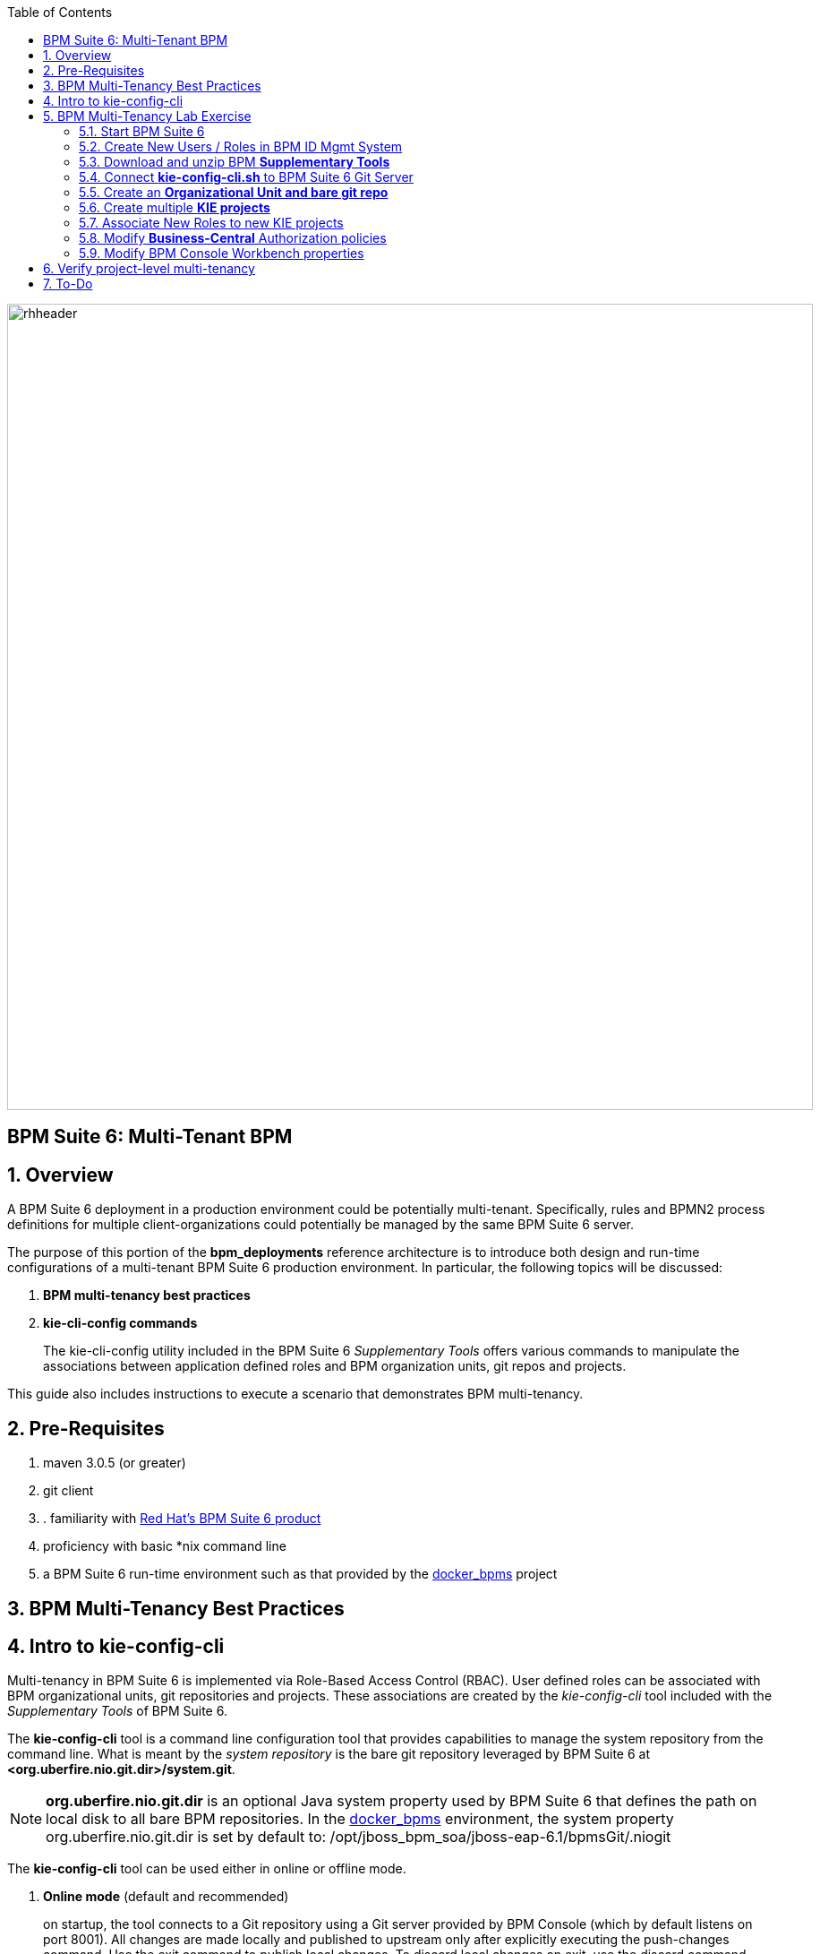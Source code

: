 :data-uri:
:toc2:
:bpmproduct: link:https://access.redhat.com/site/documentation/en-US/Red_Hat_JBoss_BPM_Suite/[Red Hat's BPM Suite 6 product]
:dockerbpms: link:https://github.com/jboss-gpe-ose/docker_bpms/blob/master/doc/userguide.adoc[docker_bpms]
:bpmdownload: link:https://access.redhat.com/jbossnetwork/restricted/listSoftware.html?downloadType=distributions&product=bpm.suite&productChanged=yes[BPM Suite 6 Download site]
image::images/rhheader.png[width=900]

:numbered!:
[abstract]
== BPM Suite 6: Multi-Tenant BPM

:numbered:

== Overview
A BPM Suite 6 deployment in a production environment could be potentially multi-tenant.
Specifically, rules and BPMN2 process definitions for multiple client-organizations could potentially be managed by the same BPM Suite 6 server.

The purpose of this portion of the *bpm_deployments* reference architecture is to introduce both design and run-time configurations of a multi-tenant BPM Suite 6 production environment.
In particular, the following topics will be discussed:

. *BPM multi-tenancy best practices*
+

. *kie-cli-config commands*
+
The kie-cli-config utility included in the BPM Suite 6 _Supplementary Tools_ offers various commands to manipulate the associations between application defined roles and BPM organization units, git repos and projects.

This guide also includes instructions to execute a scenario that demonstrates BPM multi-tenancy.

== Pre-Requisites

. maven 3.0.5 (or greater)
. git client
. . familiarity with {bpmproduct}
. proficiency with basic *nix command line
. a BPM Suite 6 run-time environment such as that provided by the {dockerbpms} project

== BPM Multi-Tenancy Best Practices

== Intro to kie-config-cli
Multi-tenancy in BPM Suite 6 is implemented via Role-Based Access Control (RBAC).
User defined roles can be associated with BPM organizational units, git repositories and projects.
These associations are created by the _kie-config-cli_ tool included with the _Supplementary Tools_ of BPM Suite 6.

The *kie-config-cli* tool is a command line configuration tool that provides capabilities to manage the system repository from the command line.
What is meant by the _system repository_ is the bare git repository leveraged by BPM Suite 6 at *<org.uberfire.nio.git.dir>/system.git*.

[NOTE]
*org.uberfire.nio.git.dir* is an optional Java system property used by BPM Suite 6 that defines the path on local disk to all bare BPM repositories.
In the {dockerbpms} environment, the system property org.uberfire.nio.git.dir is set by default to:  /opt/jboss_bpm_soa/jboss-eap-6.1/bpmsGit/.niogit

The *kie-config-cli* tool can be used either in online or offline mode.

. *Online mode* (default and recommended) 
+ 
on startup, the tool connects to a Git repository using a Git server provided by BPM Console (which by default listens on port 8001). 
All changes are made locally and published to upstream only after explicitly executing the push-changes command. 
Use the exit command to publish local changes. 
To discard local changes on exit, use the discard command.

. *Offline mode* (a kind of installer style)
+
creates and manipulates the system repository directly on the server (there is no discard option).

== BPM Multi-Tenancy Lab Exercise
This section of the guide will demonstrate KIE project level multi-tenancy in BPM Suite 6.

image::images/projectmultitenancy.png[]


=== Start BPM Suite 6
Start your BPM Suite 6.0.2 environment and ensure that the Git server of BPM Console (which by default listens on port 8001) is enabled and accessible.

The Git server of BPM Console in the {dockerbpms} environment is running and exposed.

You'll need the ip address of your docker bpms container.
To determine the IP address, execute the following in a shell command terminal:

-----
sudo docker inspect --format='{{.NetworkSettings.IPAddress}}' <container.id>
-----

[NOTE]
Substitute the above with the value of your actual docker bpms containerId.

=== Create New Users / Roles in BPM ID Mgmt System
This exercise introduces two new users associated to two new roles.
In the default _docker bpms_ environment, user credentials are maintained in $JBOSS_HOME/standalone/configuration/application-*.properties .
Those credentials can be modified via the $JBOSS_HOME/bin/add-user.sh script.

. Create a user with id of *p1user* and role of *p1users*
+
-----
./bin/add-user.sh 

What type of user do you wish to add? 
 a) Management User (mgmt-users.properties) 
 b) Application User (application-users.properties)
(a): b

Enter the details of the new user to add.
Realm (ApplicationRealm) : 
Username : p1user
Password : 
Re-enter Password : 
What roles do you want this user to belong to? (Please enter a comma separated list, or leave blank for none)[  ]: p1users
About to add user 'p1user' for realm 'ApplicationRealm'
Is this correct yes/no? yes
Added user 'p1user' to file '/opt/jboss/eap/jboss-eap-6.1/standalone/configuration/application-users.properties'
Added user 'p1user' to file '/opt/jboss/eap/jboss-eap-6.1/domain/configuration/application-users.properties'
Added user 'p1user' with roles p1users to file '/opt/jboss/eap/jboss-eap-6.1/standalone/configuration/application-roles.properties'
Added user 'p1user' with roles p1users to file '/opt/jboss/eap/jboss-eap-6.1/domain/configuration/application-roles.properties'
Is this new user going to be used for one AS process to connect to another AS process? 
e.g. for a slave host controller connecting to the master or for a Remoting connection for server to server EJB calls.
yes/no? no
-----

. Create a second user with id of *p2user* and role of *p2users*

=== Download and unzip BPM *Supplementary Tools*
Using your Red Hat Network credentials, navigate your browser to the {bpmdownload}.
Download the *Supplementary Tools* to your local system.

Once completed, open a shell command terminal and unzip to your preferred location on disk:

-----
unzip ~/Downloads/jboss-bpms-brms-6.0.2.GA-redhat-5-supplementary-tools.zip  /opt/jboss/
-----

In your local system, you should now have the equivalent of the following directory:

-----
/opt/jboss/jboss-bpms-brms-6.0.2.GA-redhat-5-supplementary-tools
-----

For the remainder of this exercise, the above directory will be referred to as:  *$BPM_TOOLS_DIR*

=== Connect *kie-config-cli.sh* to BPM Suite 6 Git Server
Execute the following in a shell command terminal in your local system:

-----
cd $BPM_TOOLS_DIR/kie-config-cli-6.0.3-redhat-4-dist
./kie-config-cli.sh
-----

You'll be prompted with a dialogue similar to the following:

-----
************* Welcome to Kie config CLI ****************

>>Please Specify the location of the remote git system repository [ssh://localhost:8001/system]
ssh://172.17.0.16:8001/system
>>Please enter username:
jboss
>>Please enter password:

>>Please enter command (type help to see available commands):
-----

[NOTE]
In the above dialogue, you were prompted for the URL to the Git server of your docker bpms container.
Substitute the ip address used in the example above with the actual ip address of your docker bpms container determined previously.
The BPM administrator credentials are :  jboss / brms

Congradulations.  Your kie-config-cli tool is now connected in *online mode* to the remote Git Server of your docker bpms container.

=== Create an *Organizational Unit and bare git repo*
In this section of the exercise, an organizational unit and git repository will be created via the kie-config-cli tool.
At the kie-config-cli command prompt, execute the following:

-----
>>>>>>>>>>>>>>>>>>>>>>>>>>>
>>Please enter command (type help to see available commands):
create-org-unit
>>Organizational Unit name:gpe
>>Organizational Unit owner:jboss
>>Repositories (comma separated list):
Result:
Organizational Unit gpe successfully created
>>>>>>>>>>>>>>>>>>>>>>>>>>>
>>Please enter command (type help to see available commands): 
create-repo
>>Repository alias:gperepo
>>User:
>>Password:
>>Remote origin:
Result:
Repository with alias gperepo has been successfully created
>>>>>>>>>>>>>>>>>>>>>>>>>>>
>>Please enter command (type help to see available commands): 
add-repo-org-unit
>>Organizational Unit name:gpe
>>Repository alias:gperepo
Result:
Repository gperepo was successfully added to Organizational Unit gpe
>>>>>>>>>>>>>>>>>>>>>>>>>>>
-----

=== Create multiple *KIE projects*
Now that an organizational unit of *gpe* and a BPM bare git repo of *gperepo* have been created, the next step is to create two new KIE projects.
These new KIE projects will be version controlled in the *gperepo* git bare repository.
The names of the two KIE projects will be:  *project1* and *project2*

. KIE projects can not be created via the _kie-cli-config_ command line utility.
Subsequently, they must be created via the BPM Console of BPM Suite 6.
. Point your browser to the login screen of the BPM Console and login using the 'jboss' administrator user
. Navigate to:  Authoring -> Project Authoring -> New Item
. From the drop-down list, select *Project*
. A _Create new Project_ dialogue box will appear allowing for entry of a _Resource Name_.
Enter in a value of *project1*
. A second dialogue box called _Project General Settings_ will appear.
In the _Group ID_ text box, enter in a value of:  *com.redhat.gpe* and click _Finish_
+
image::images/newprojsettings.png[]

. Repeat this procedure to create an additional new project called: *project2*

=== Associate New Roles to new KIE projects
Now that the *project1* and *project2* KIE projects have been created through the BPM Console, application-specific roles can be assigned to those projects.
By doing so, only thoses users with those application-specific roles will be able to see and modify those artifacts in those KIE projects.
Roles are associated to projects using the kie-cli-config utility.
The following demonstrates assigning a role of *p1users* to the *project1* KIE project:

-----
>>>>>>>>>>>>>>>>>>>>>>>>>>>
>>Please enter command (type help to see available commands): 
add-role-project
>>Repository alias:gperepo
>>Select project:
1) project1
2) project2
1
>>Security roles (comma separated list):p1users
Result:
Role p1users added successfully to project project1

>>>>>>>>>>>>>>>>>>>>>>>>>>>
-----

Repeat the above to assign a role of *p2users* to the *project2* KIE project.

=== Modify *Business-Central* Authorization policies
By default, the BPM Suite 6 Business Central web archive is locked down as per security configurations found in its WEB-INF/web.xml configuration file.
This default WEB-INF/web.xml config file needs to be modified to allow login authorization of users assigned the *p1users* and *p2users* roles to the BPM Console.
Do so as follows:

. ssh into your docker bpms environment, and open the following file in a command-line text editor:
*$JBOSS_HOME/standalone/deployments/business-central.war/WEB-INF/web.xml*
. In the section related to the *console* security constraints, add both the *p1users* and *p2users* roles
+
-----
    506   <security-constraint>
    507     <web-resource-collection>
    508       <web-resource-name>console</web-resource-name>
    509       <url-pattern>/org.kie.workbench.KIEWebapp/*</url-pattern>
    510       <url-pattern>*.erraiBus</url-pattern>
    511     </web-resource-collection>
    512     <auth-constraint>
    513       <role-name>admin</role-name>
    514       <role-name>analyst</role-name>
    515       <role-name>developer</role-name>
    516       <role-name>user</role-name>
    517       <role-name>manager</role-name>
    518       <role-name>p1users</role-name>
    519       <role-name>p2users</role-name>
    520     </auth-constraint>
    521   </security-constraint>
-----

. Do the same in the section related to the *formModeler* security constraints:
+
-----
    523     <security-constraint>
    524         <web-resource-collection>
    525           <web-resource-name>formModeler</web-resource-name>
    526           <url-pattern>/formModeler/*</url-pattern>
    527         </web-resource-collection>
    528         <auth-constraint>
    529           <role-name>admin</role-name>
    530           <role-name>analyst</role-name>
    531           <role-name>developer</role-name>
    532           <role-name>user</role-name>
    533           <role-name>manager</role-name>
    534           <role-name>p1users</role-name>
    535           <role-name>p2users</role-name>
    536         </auth-constraint>
    537     </security-constraint>
-----

. Define two new *security-roles* as follows:
+
-----
    564   <security-role>
    565     <role-name>p1users</role-name>
    566   </security-role>
    567   <security-role>
    568     <role-name>p2users</role-name>
    569   </security-role>
-----

These changes will authorize users with roles of either *p1users* and/or *p2users* with login access to the BPM Console.

=== Modify BPM Console Workbench properties
In the previous section, configuration changes were made to the business-central web artifact of BPM Suite 6 so as to authorize login access to users with application-specific roles.
In this section, the BPM Console will be further modified to associated the *p1users* and *p2users* roles with BPM Console workbench panels typically used by a business analyst.
Do so as follows:

. ssh into your docker bpms environment, and open the following file in a command-line text editor:
*$JBOSS_HOME/standalone/deployments/business-central.war/WEB-INF/classes/workbench-policy.properties
. In the *Granted roles per feature* section, add the *p1users* and *p2users* roles to the list of *roles.wb_for_business_analysts*
+
-----
     63 roles.wb_everything=admin
     64 roles.wb_for_developers=developer
     65 roles.wb_for_business_analysts=analyst,p1users,p2users
     66 roles.wb_for_business_users=user
     67 roles.wb_for_managers=manager
-----

. Re-start your BPM Suite 6 JVM

== Verify project-level multi-tenancy
Once your BPM Suite 6 environment has been bounced, you should be able to authenticate to the BPM Console as *p1user* .
Navigate to Authoring -> Project Authoring -> Project Explorer .
Notice that this *p1user* should only have visibility to the *project1* KIE project.
If interested, create and save a new BPMN2 process definition called:  *p1process* .

image::images/p1projectexplorer.png[]

Log out of the BPM Console and log back in as the *p2user*.
Similar to previous, notice that this user only has visibility to the *project2* KIE projoct.

image::images/p2projectexplorer.png[]

== To-Do

ifdef::showscript[]

endif::showscript[]

